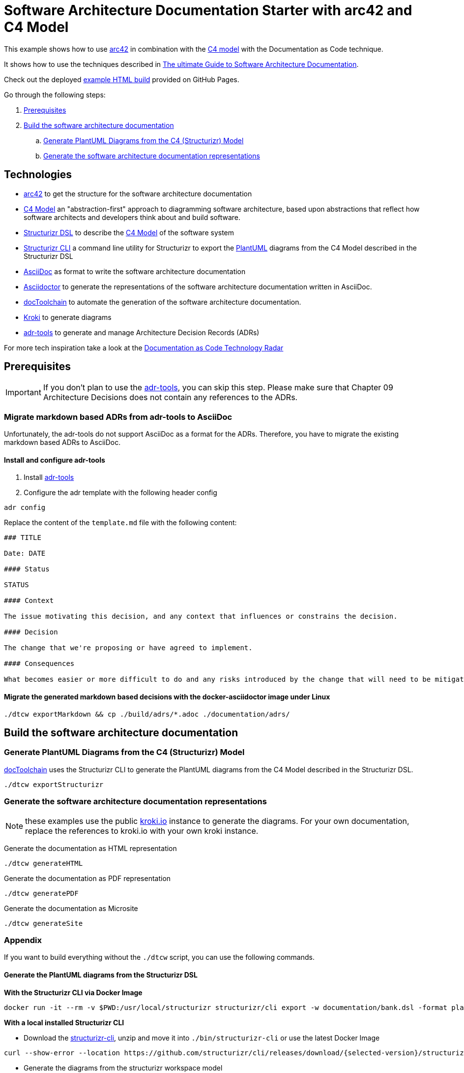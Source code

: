 :selected-version: 1.25.0
:icons: font

= Software Architecture Documentation Starter with arc42 and C4 Model

This example shows how to use https://arc42.org/[arc42] in combination with the https://c4model.com/[C4 model] with the Documentation as Code technique.

It shows how to use the techniques described in https://www.workingsoftware.dev/software-architecture-documentation-the-ultimate-guide/[The ultimate Guide to Software Architecture Documentation].

Check out the deployed https://bitsmuggler.github.io/arc42-c4-software-architecture-documentation-example/[example HTML build] provided on GitHub Pages.

Go through the following steps:

. <<Prerequisites>>
. <<Build the software architecture documentation>>
.. <<Generate PlantUML Diagrams from the C4 (Structurizr) Model>>
.. <<Generate the software architecture documentation representations>>


== Technologies

* https://arc42.org/[arc42] to get the structure for the software architecture documentation
* https://c4model.com/[C4 Model] an "abstraction-first" approach to diagramming software architecture, based upon abstractions that reflect how software architects and developers think about and build software.
* https://structurizr.com/dsl[Structurizr DSL] to describe the https://c4model.com/[C4 Model] of the software system
* https://github.com/structurizr/cli[Structurizr CLI] a command line utility for Structurizr to export the https://plantuml.com/[PlantUML] diagrams from the C4 Model described in the Structurizr DSL
* https://asciidoc.org/[AsciiDoc] as format to write the software architecture documentation
* https://asciidoctor.org/[Asciidoctor] to generate the representations of the software architecture documentation written in AsciiDoc.
* https://doctoolchain.org[docToolchain] to automate the generation of the software architecture documentation.
* https://kroki.io[Kroki] to generate diagrams
* https://github.com/npryce/adr-tools[adr-tools] to generate and manage Architecture Decision Records (ADRs)

For more tech inspiration take a look at the https://www.workingsoftware.dev/documentation-as-code-tools[Documentation as Code Technology Radar]


== Prerequisites

[IMPORTANT]
====
If you don't plan to use the https://github.com/npryce/adr-tools[adr-tools], you can skip this step. Please make sure that Chapter 09 Architecture Decisions does not contain any references to the ADRs.
====

=== Migrate markdown based ADRs from adr-tools to AsciiDoc

Unfortunately, the adr-tools do not support AsciiDoc as a format for the ADRs. Therefore, you have to migrate the existing markdown based ADRs to AsciiDoc.

==== Install and configure adr-tools

. Install https://github.com/npryce/adr-tools[adr-tools]
. Configure the adr template with the following header config

[source, bash]
----
adr config
----

Replace the content of the `template.md` file with the following content:

[source, markdown]
----
### TITLE

Date: DATE

#### Status

STATUS

#### Context

The issue motivating this decision, and any context that influences or constrains the decision.

#### Decision

The change that we're proposing or have agreed to implement.

#### Consequences

What becomes easier or more difficult to do and any risks introduced by the change that will need to be mitigated.
----

==== Migrate the generated markdown based decisions with the docker-asciidoctor image under Linux

[source, bash]
----
./dtcw exportMarkdown && cp ./build/adrs/*.adoc ./documentation/adrs/
----

== Build the software architecture documentation

=== Generate PlantUML Diagrams from the C4 (Structurizr) Model

https://doctoolchain.org/docToolchain/[docToolchain] uses the Structurizr CLI to generate the PlantUML diagrams from the C4 Model described in the Structurizr DSL.

[source, bash]
----
./dtcw exportStructurizr
----

=== Generate the software architecture documentation representations

NOTE: these examples use the public https://kroki.io[kroki.io] instance to generate the diagrams.
For your own documentation, replace the references to kroki.io with your own kroki instance.

Generate the documentation as HTML representation

[source, bash]
----
./dtcw generateHTML
----

Generate the documentation as PDF representation

[source, bash]
----
./dtcw generatePDF
----

Generate the documentation as Microsite

[source, bash]
----
./dtcw generateSite
----

=== Appendix

If you want to build everything without the `./dtcw` script, you can use the following commands.

==== Generate the PlantUML diagrams from the Structurizr DSL

*With the Structurizr CLI via Docker Image*

[source, bash]
----
docker run -it --rm -v $PWD:/usr/local/structurizr structurizr/cli export -w documentation/bank.dsl -format plantuml/structurizr -output documentation/diagrams
----

*With a local installed Structurizr CLI*

* Download the https://github.com/structurizr/cli/releases[structurizr-cli], unzip and move it into `./bin/structurizr-cli` or use the latest Docker Image

[source, bash]
----
curl --show-error --location https://github.com/structurizr/cli/releases/download/{selected-version}/structurizr-cli.zip  -o tmp.zip && mkdir -p bin/structurizr-cli && unzip -d bin/structurizr-cli tmp.zip && rm tmp.zip
----

* Generate the diagrams from the structurizr workspace model

[source, bash]
----
./bin/structurizr-cli/structurizr.sh export -w documentation/bank.dsl -format plantuml/structurizr -output documentation/diagrams
----